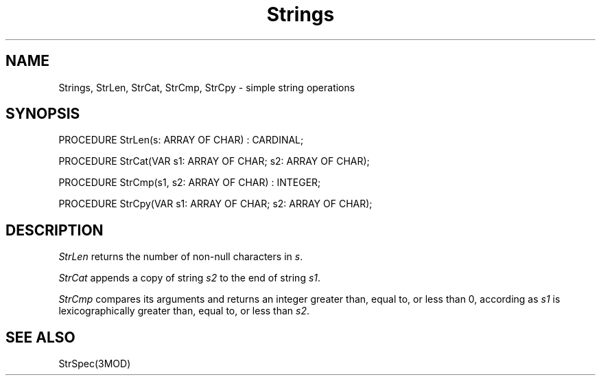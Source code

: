 .TH Strings 3MOD "local:Borchert"
.SH NAME
Strings, StrLen, StrCat, StrCmp, StrCpy \- simple string operations
.SH SYNOPSIS
.DS
PROCEDURE StrLen(s: ARRAY OF CHAR) : CARDINAL;

PROCEDURE StrCat(VAR s1: ARRAY OF CHAR; s2: ARRAY OF CHAR);

PROCEDURE StrCmp(s1, s2: ARRAY OF CHAR) : INTEGER;

PROCEDURE StrCpy(VAR s1: ARRAY OF CHAR; s2: ARRAY OF CHAR);
.DE
.SH DESCRIPTION
.I StrLen
returns the number of non-null characters in
.IR s .
.PP
.I StrCat
appends a copy of string
.I s2
to the end of string
.IR s1 .
.PP
.I StrCmp
compares its arguments and returns an integer
greater than,
equal to,
or less than 0,
according as
.I s1
is lexicographically greater than,
equal to,
or less than
.IR s2 .
.SH "SEE ALSO"
StrSpec(3MOD)
